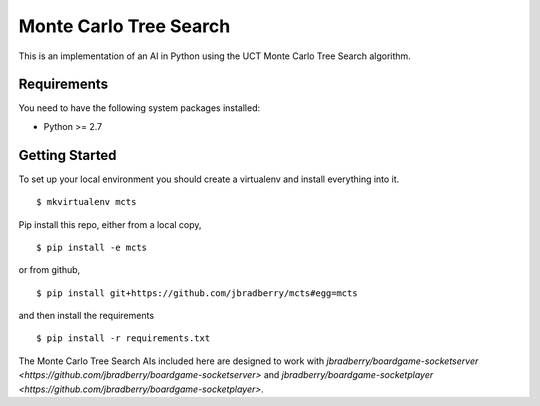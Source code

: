 Monte Carlo Tree Search
=======================

This is an implementation of an AI in Python using the UCT Monte Carlo
Tree Search algorithm.


Requirements
------------

You need to have the following system packages installed:

* Python >= 2.7


Getting Started
---------------

To set up your local environment you should create a virtualenv and
install everything into it. ::

    $ mkvirtualenv mcts

Pip install this repo, either from a local copy, ::

    $ pip install -e mcts

or from github, ::

    $ pip install git+https://github.com/jbradberry/mcts#egg=mcts

and then install the requirements ::

    $ pip install -r requirements.txt

The Monte Carlo Tree Search AIs included here are designed to work
with `jbradberry/boardgame-socketserver
<https://github.com/jbradberry/boardgame-socketserver>` and
`jbradberry/boardgame-socketplayer
<https://github.com/jbradberry/boardgame-socketplayer>`.
